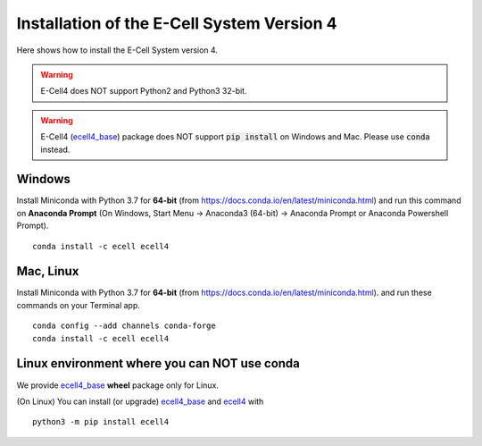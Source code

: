 Installation of the E-Cell System Version 4
=============================================

Here shows how to install the E-Cell System version 4.

.. warning::

   E-Cell4 does NOT support Python2 and Python3 32-bit.

.. warning::

   E-Cell4 (`ecell4_base <https://github.com/ecell/ecell4_base>`__) package does NOT support :code:`pip install` on Windows and Mac. Please use :code:`conda` instead.

Windows
--------

Install Miniconda with Python 3.7 for **64-bit** (from https://docs.conda.io/en/latest/miniconda.html)
and run this command on **Anaconda Prompt** 
(On Windows, Start Menu -> Anaconda3 (64-bit) -> Anaconda Prompt or Anaconda Powershell Prompt).

:: 

    conda install -c ecell ecell4

Mac, Linux
-----------

Install Miniconda with Python 3.7 for **64-bit** (from https://docs.conda.io/en/latest/miniconda.html).
and run these commands on your Terminal app.

:: 

    conda config --add channels conda-forge
    conda install -c ecell ecell4

Linux environment where you can NOT use conda
----------------------------------------------

We provide `ecell4_base <https://github.com/ecell/ecell4_base>`__ **wheel** package only for Linux.

(On Linux) You can install (or upgrade) `ecell4_base <https://github.com/ecell/ecell4_base>`__ and `ecell4 <https://github.com/ecell/ecell4_base>`__ with

:: 

    python3 -m pip install ecell4

